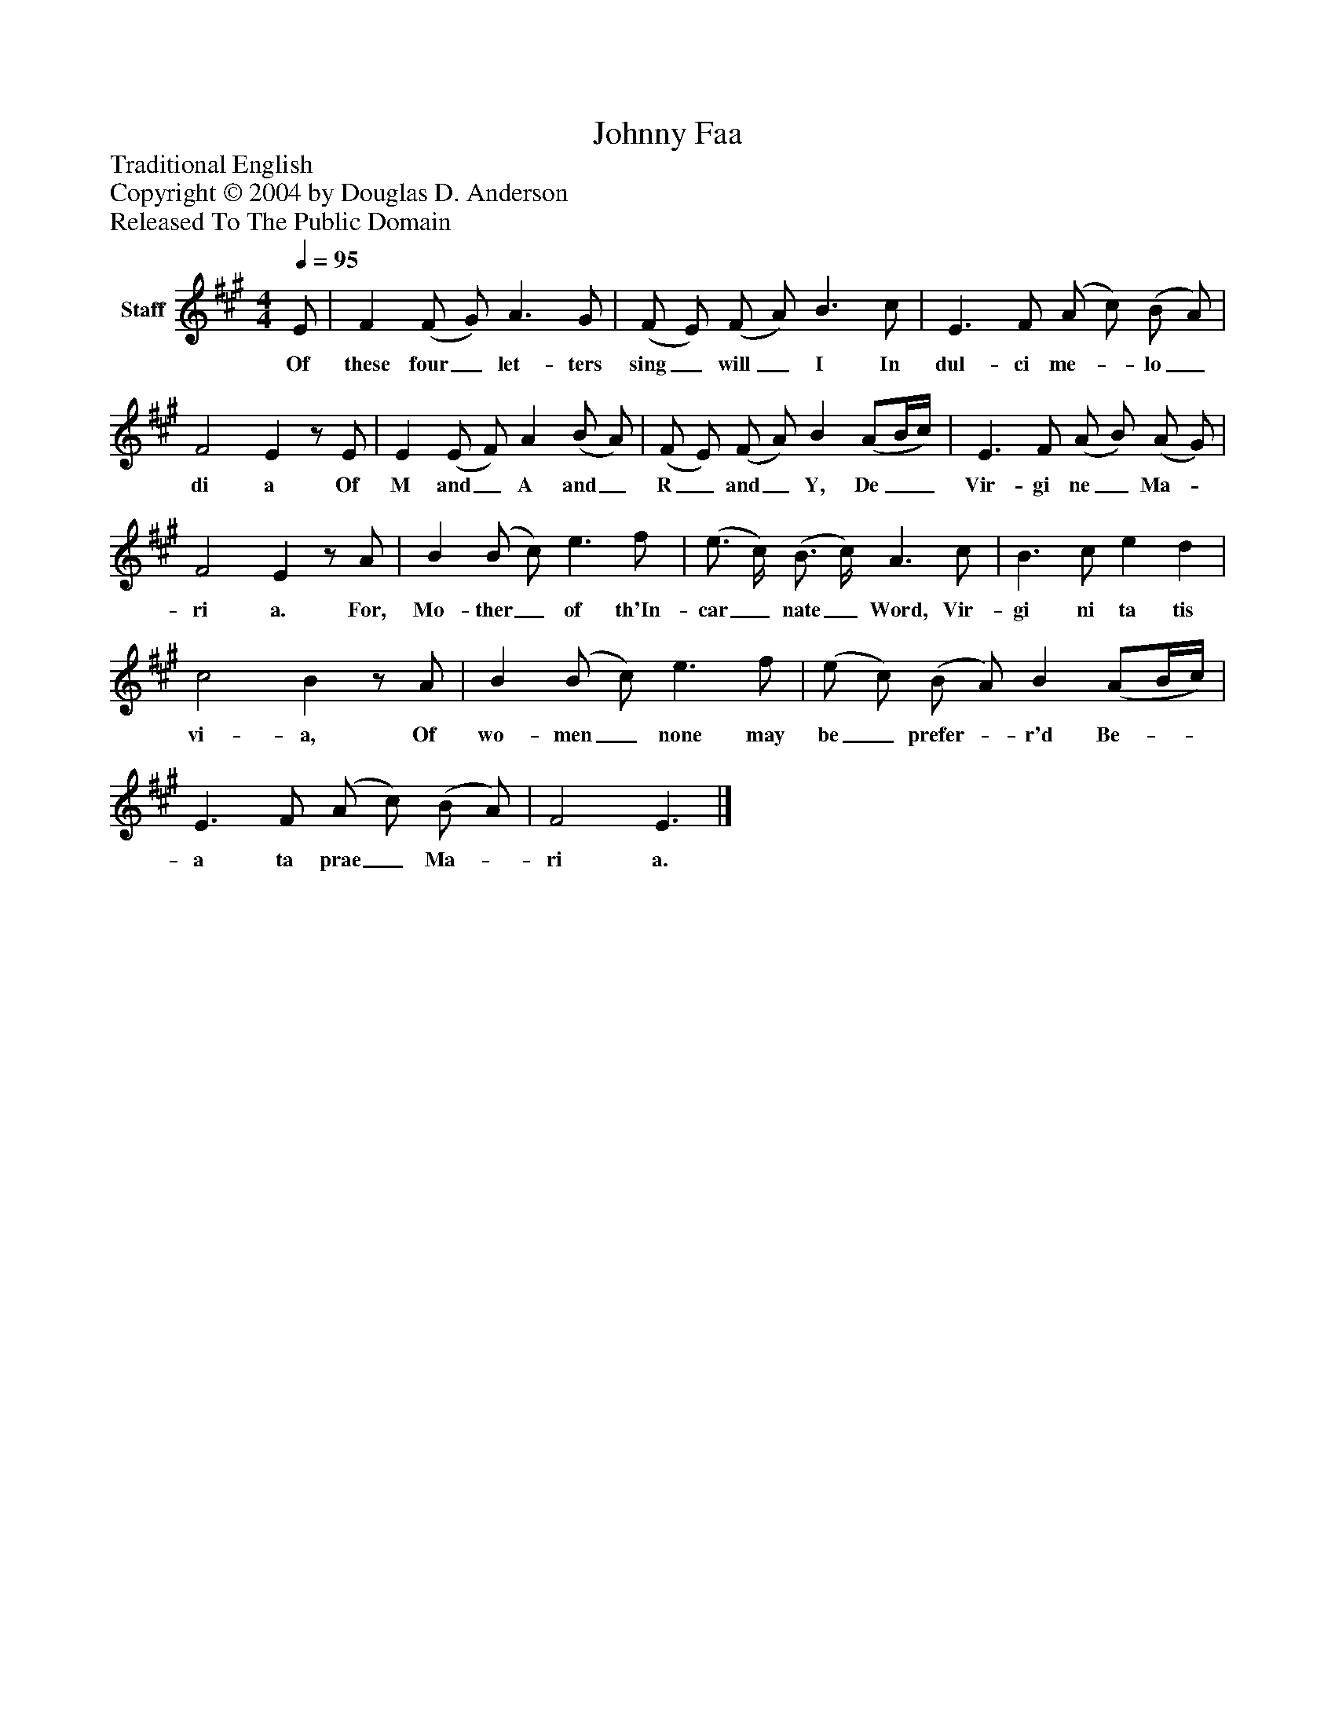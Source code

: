 %%abc-creator mxml2abc 1.4
%%abc-version 2.0
%%continueall true
%%titletrim true
%%titleformat A-1 T C1, Z-1, S-1
X: 0
T: Johnny Faa
Z: Traditional English
Z: Copyright © 2004 by Douglas D. Anderson
Z: Released To The Public Domain
L: 1/4
M: 4/4
Q: 1/4=95
V: P1 name="Staff"
%%MIDI program 1 19
K: A
[V: P1]  E/ | F (F/ G/) A3/ G/ | (F/ E/) (F/ A/) B3/ c/ | E3/ F/ (A/ c/) (B/ A/) | F2 Ez/ E/ | E (E/ F/) A (B/ A/) | (F/ E/) (F/ A/) B (A/B/4c/4) | E3/ F/ (A/ B/) (A/ G/) | F2 Ez/ A/ | B (B/ c/) e3/ f/ | (e3/4 c/4) (B3/4 c/4) A3/ c/ | B3/ c/ e d | c2 Bz/ A/ | B (B/ c/) e3/ f/ | (e/ c/) (B/ A/) B (A/B/4c/4) | E3/ F/ (A/ c/) (B/ A/) | F2 E3/|]
w: Of these four_ let- ters sing_ will_ I In dul- ci me-_ lo_ di a Of M and_ A and_ R_ and_ Y, De__ Vir- gi ne_ Ma-_ ri a. For, Mo- ther_ of th'In- car_ nate_ Word, Vir- gi ni ta tis vi- a, Of wo- men_ none may be_ prefer-_ r'd Be-__ a ta prae_ Ma-_ ri a.

